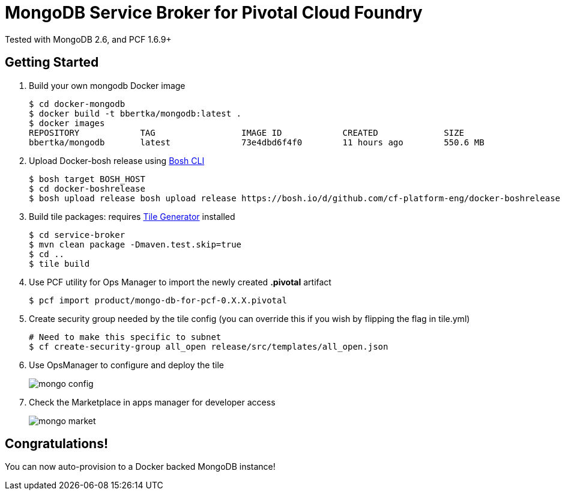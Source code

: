 = MongoDB Service Broker for Pivotal Cloud Foundry 
Tested with MongoDB 2.6, and PCF 1.6.9+

== Getting Started
. Build your own mongodb Docker image
+
----
$ cd docker-mongodb
$ docker build -t bbertka/mongodb:latest .
$ docker images
REPOSITORY            TAG                 IMAGE ID            CREATED             SIZE
bbertka/mongodb       latest              73e4dbd6f4f0        11 hours ago        550.6 MB
----

. Upload Docker-bosh release using link:https://bosh.io/docs/bosh-cli.html[Bosh CLI]
+
----
$ bosh target BOSH_HOST
$ cd docker-boshrelease
$ bosh upload release bosh upload release https://bosh.io/d/github.com/cf-platform-eng/docker-boshrelease
----

. Build tile packages: requires link:http://cf-platform-eng.github.io/isv-portal/tile-generator/[Tile Generator] installed
+
----
$ cd service-broker
$ mvn clean package -Dmaven.test.skip=true
$ cd ..
$ tile build
----

. Use PCF utility for Ops Manager to import the newly created *.pivotal* artifact
+
----
$ pcf import product/mongo-db-for-pcf-0.X.X.pivotal
----

. Create security group needed by the tile config (you can override this if you wish by flipping the flag in tile.yml)
+
----
# Need to make this specific to subnet
$ cf create-security-group all_open release/src/templates/all_open.json
----

. Use OpsManager to configure and deploy the tile
+
image:docs/mongo_config.png[]

. Check the Marketplace in apps manager for developer access
+
image:docs/mongo_market.png[]

== Congratulations!

You can now auto-provision to a Docker backed MongoDB instance!

